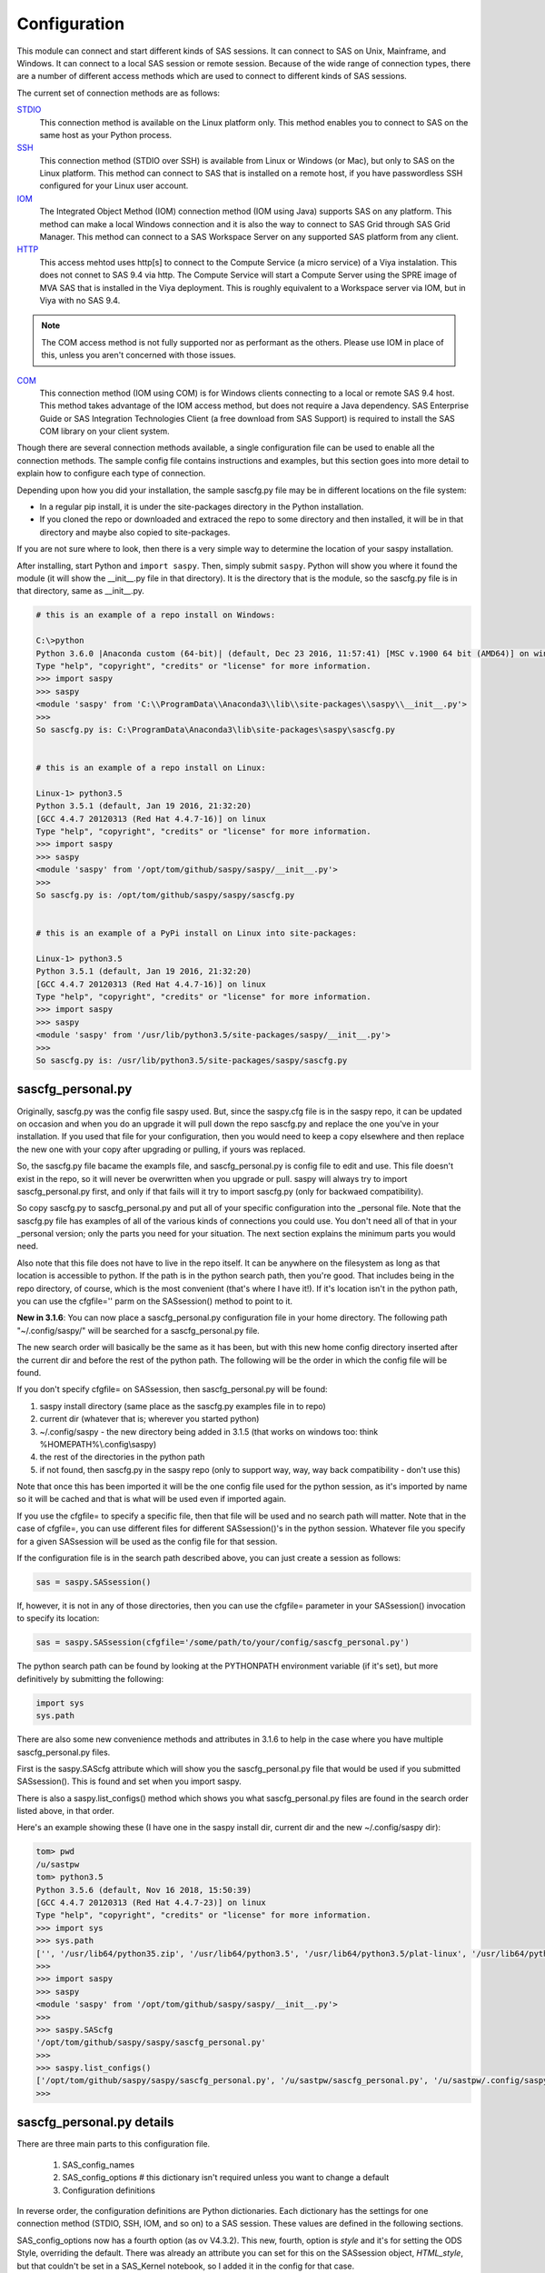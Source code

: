 
===============
Configuration
===============

This module can connect and start different kinds of SAS sessions. It can connect to SAS
on Unix, Mainframe, and Windows. It can connect to a local SAS session or remote session.
Because of the wide range of connection types, there are a number of different access methods
which are used to connect to different kinds of SAS sessions.

The current set of connection methods are as follows:

`STDIO`_
  This connection method is available on the Linux platform only. This
  method enables you to connect to SAS on the same host as your Python process.

`SSH`_
  This connection method (STDIO over SSH) is available from Linux or Windows (or Mac), but only to
  SAS on the Linux platform. This  method can connect to SAS that is installed on a remote host,
  if you have passwordless SSH configured for your Linux user account.

`IOM`_
  The Integrated Object Method (IOM) connection method (IOM using Java) supports SAS on any platform.
  This method can make a local Windows connection and it is also the way to connect
  to SAS Grid through SAS Grid Manager. This method can connect to a SAS Workspace
  Server on any supported SAS platform from any client.

`HTTP`_
  This access mehtod uses http[s] to connect to the Compute Service (a micro service) of a Viya
  instalation. This does not connet to SAS 9.4 via http. The Compute Service will start a
  Compute Server using the SPRE image of MVA SAS that is installed in the Viya deployment.
  This is roughly equivalent to a Workspace server via IOM, but in Viya with no SAS 9.4.


.. note:: The COM access method is not fully supported nor as performant as the others.
          Please use IOM in place of this, unless you aren't concerned with those issues.

`COM`_
  This connection method (IOM using COM) is for Windows clients connecting to a local or remote SAS 9.4 host. This
  method takes advantage of the IOM access method, but does not require a Java dependency.
  SAS Enterprise Guide or SAS Integration Technologies Client (a free download from SAS Support)
  is required to install the SAS COM library on your client system.

Though there are several connection methods available, a single configuration file
can be used to enable all the connection methods. The sample config file contains instructions and
examples, but this section goes into more detail to explain how to configure each
type of connection.

Depending upon how you did your installation, the sample sascfg.py file may be in different
locations on the file system:

* In a regular pip install, it is under the site-packages directory in the Python
  installation.
* If you cloned the repo or downloaded and extraced the repo to some directory and then installed,
  it will be in that directory and maybe also copied to site-packages.

If you are not sure where to look, then there is a very simple way to determine the location
of your saspy installation.

After installing, start Python and ``import saspy``. Then, simply submit ``saspy``.
Python will show you where it found the module (it will show the __init__.py file in that directory).
It is the directory that is the module, so the sascfg.py file is in that directory, same as __init__.py.

.. code-block:: ipython3

    # this is an example of a repo install on Windows:

    C:\>python
    Python 3.6.0 |Anaconda custom (64-bit)| (default, Dec 23 2016, 11:57:41) [MSC v.1900 64 bit (AMD64)] on win32
    Type "help", "copyright", "credits" or "license" for more information.
    >>> import saspy
    >>> saspy
    <module 'saspy' from 'C:\\ProgramData\\Anaconda3\\lib\\site-packages\\saspy\\__init__.py'>
    >>>
    So sascfg.py is: C:\ProgramData\Anaconda3\lib\site-packages\saspy\sascfg.py


    # this is an example of a repo install on Linux:

    Linux-1> python3.5
    Python 3.5.1 (default, Jan 19 2016, 21:32:20)
    [GCC 4.4.7 20120313 (Red Hat 4.4.7-16)] on linux
    Type "help", "copyright", "credits" or "license" for more information.
    >>> import saspy
    >>> saspy
    <module 'saspy' from '/opt/tom/github/saspy/saspy/__init__.py'>
    >>>
    So sascfg.py is: /opt/tom/github/saspy/saspy/sascfg.py


    # this is an example of a PyPi install on Linux into site-packages:

    Linux-1> python3.5
    Python 3.5.1 (default, Jan 19 2016, 21:32:20)
    [GCC 4.4.7 20120313 (Red Hat 4.4.7-16)] on linux
    Type "help", "copyright", "credits" or "license" for more information.
    >>> import saspy
    >>> saspy
    <module 'saspy' from '/usr/lib/python3.5/site-packages/saspy/__init__.py'>
    >>>
    So sascfg.py is: /usr/lib/python3.5/site-packages/saspy/sascfg.py


sascfg_personal.py
==================

Originally, sascfg.py was the config file saspy used. But, since the saspy.cfg file is in the saspy repo, it can be updated
on occasion and when you do an upgrade it will pull down the repo sascfg.py and replace the one
you've in your installation. If you used that file for your configuration, then you would need to keep
a copy elsewhere and then replace the new one with your copy after upgrading or pulling, if yours was replaced.

So, the sascfg.py file bacame the exampls file, and sascfg_personal.py is config file to edit and use.
This file doesn't exist in the repo, so it will never be overwritten when you upgrade or pull.
saspy will always try to import sascfg_personal.py first, and only if that fails will it try to
import sascfg.py (only for backwaed compatibility).

So copy sascfg.py to sascfg_personal.py and put all of your specific configuration into the _personal
file. Note that the sascfg.py file has examples of all of the various kinds of connections you could use. You don't need
all of that in your _personal version; only the parts you need for your situation. The next section
explains the minimum parts you would need.

Also note that this file does not have to live in the repo itself. It can be anywhere on the filesystem
as long as that location is accessible to python. If the path is in the python search path, then you're good.
That includes being in the repo directory, of course, which is the most convenient (that's where I have it!).
If it's location isn't in the python path, you can use the cfgfile='' parm on the SASsession() method to point to it.

**New in 3.1.6**: You can now place a sascfg_personal.py configuration file in your home directory. The following
path "~/.config/saspy/" will be searched for a sascfg_personal.py file.

The new search order will basically be the same as it has been, but with this new home config directory inserted
after the current dir and before the rest of the python path. The following will be the order in which the config file will
be found.

If you don't specify cfgfile= on SASsession, then sascfg_personal.py will be found:

1) saspy install directory (same place as the sascfg.py examples file in to repo)
2) current dir (whatever that is; wherever you started python)
3) ~/.config/saspy - the new directory being added in 3.1.5 (that works on windows too: think %HOMEPATH%\\.config\\saspy)
4) the rest of the directories in the python path
5) if not found, then sascfg.py in the saspy repo (only to support way, way, way back compatibility - don't use this)

Note that once this has been imported it will be the one config file used for the python session, as it's imported by name
so it will be cached and that is what will be used even if imported again.

If you use the cfgfile= to specify a specific file, then that file will be used and no search path will matter.
Note that in the case of cfgfile=, you can use different files for different SASsession()'s in the python session.
Whatever file you specify for a given SASsession will be used as the config file for that session.


If the configuration file is in the search path described above, you can just create a session as follows:

.. code-block:: ipython3

    sas = saspy.SASsession()


If, however, it is not in any of those directories, then you can use the cfgfile= parameter in your SASsession() invocation to
specify its location:

.. code-block:: ipython3

    sas = saspy.SASsession(cfgfile='/some/path/to/your/config/sascfg_personal.py')


The python search path can be found by looking at the PYTHONPATH environment variable (if it's set),
but more definitively by submitting the following:

.. code-block:: ipython3

    import sys
    sys.path


There are also some new convenience methods and attributes in 3.1.6 to help in the case where you have multiple
sascfg_personal.py files.

First is the saspy.SAScfg attribute which will show you the sascfg_personal.py file that would be used
if you submitted SASsession(). This is found and set when you import saspy.

There is also a saspy.list_configs() method which shows you what sascfg_personal.py files are found in the
search order listed above, in that order.

Here's an example showing these (I have one in the saspy install dir, current dir and the new ~/.config/saspy dir):


.. code-block:: ipython3

    tom> pwd
    /u/sastpw
    tom> python3.5
    Python 3.5.6 (default, Nov 16 2018, 15:50:39)
    [GCC 4.4.7 20120313 (Red Hat 4.4.7-23)] on linux
    Type "help", "copyright", "credits" or "license" for more information.
    >>> import sys
    >>> sys.path
    ['', '/usr/lib64/python35.zip', '/usr/lib64/python3.5', '/usr/lib64/python3.5/plat-linux', '/usr/lib64/python3.5/lib-dynload', '/usr/lib64/python3.5/site-packages', '/usr/lib/python3.5/site-packages']
    >>>
    >>> import saspy
    >>> saspy
    <module 'saspy' from '/opt/tom/github/saspy/saspy/__init__.py'>
    >>>
    >>> saspy.SAScfg
    '/opt/tom/github/saspy/saspy/sascfg_personal.py'
    >>>
    >>> saspy.list_configs()
    ['/opt/tom/github/saspy/saspy/sascfg_personal.py', '/u/sastpw/sascfg_personal.py', '/u/sastpw/.config/saspy/sascfg_personal.py']
    >>>



sascfg_personal.py details
==========================
There are three main parts to this configuration file.

        1) SAS_config_names
        2) SAS_config_options  # this dictionary isn't required unless you want to change a default
        3) Configuration definitions

In reverse order, the configuration definitions are Python dictionaries. Each dictionary
has the settings for one connection method (STDIO, SSH, IOM, and so on) to a SAS session.
These values are defined in the following sections.

SAS_config_options now has a fourth option (as ov V4.3.2). This new, fourth, option is `style` and
it's for setting the ODS Style, overriding the default. There was already an attribute you can set
for this on the SASsession object, `HTML_style`, but that couldn't be set in a SAS_Kernel notebook,
so I added it in the config for that case.

The first option `lock_down` restricts (or allows) an end
users' ability to override settings in the configuration definitions by passing them as parameters
on the ``SASsession()``. Each of the keys in the configuration definition can be passed in at
run time on the SASsession(). If lock_down is set to True, any keys defined in the configuration
definition cannot be overridden in SASsession(), Keys that are not specified in the Config Def, can be
specified at run time on the SASsession(). If set to False, any config def key can be specified
on the SASsession().

The second `verbose` controls the printing of some debug type messages. While the third, 'prompt'
defines whether saspy can prompt the user if necessary. You would set this to False, if running a
script in the background, where no input could be provided and if a prompt were to be issued, the
process would hang waiting on input. Prompt= can also be provided on the SASsession() as a parameter,
though not in the configuration definition, as most prompting that can happen has to do with, and
happens prior to parsing, the configuration definition.

SAS_config_names is the list of configuration definition names to make available to an
end user at connection time. Any configuration definitions that are not listed in
SAS_config_names are simply inaccessible by an end user. You can add several configuration
definitions in the file but not make them available by simply excluding the names from
the list. Also note that these names can be anything you want. The names of the example
configuration definitions we chosen to be self-documenting. There nothing special about 'winlocal',
it could be named Bob. But then it wouldn't be obvious that it's for a WINdows install running a LOCAL copy of SAS.


So, your sascfg_personal.py file only need a few things in it; not everything in the example sascfg.py file.
For example, if you had SAS installed on your Linux system, your sascfg_personal.py file may simply be the following:

.. code-block:: ipython3

    SAS_config_names   = ['mycfg']

    # this is actually optional, you only have to have it to change the defaults
    #SAS_config_options = {'lock_down': False,
    #                      'verbose'  : True,
    #                      'prompt'   : True,
    #                      'style'    : 'HTMLBlue'
    #                     }

    mycfg              = {'saspath'  : '/opt/sasinside/SASHome/SASFoundation/9.4/bin/sas_u8'
                         }


Choosing an Access Method
=========================

How do you know how to configure SASPy? Well, the first thing is to know is what SAS
instance you are trying to connect to. Next is where are you connecting to it from - what
client are you running SASPy on? These two answers will dictate which access method you
will use and thus what your configuration definition will contain.


::

    What kind of SAS deployment, and where?
        a. Stand-alone SAS 9 install
            i. On Linux
                1. Client Linux
                    a. STDIO - over SSH if not the same machine
                2. Client Windows
                    a. prior to V3.6.3
                      -  Can't get there from here
                    b. as of V3.6.3
                      -  STDIO over SSH!
            ii. On Windows
                1. Client Linux
                    a. Can't get there from here
                2. Client Windows
                    a. IOM or COM - on same machine. Can't get there if different machines
        b. Workspace server (this is SAS 9, and deployment on any platform is fine)
            i. Client Linux or Mac OS
                1. IOM - local or remote
            ii. Client Windows
                1. IOM or COM - local or remote
        c. SAS Viya install
            i. On Linux
                1. Client Linux
                    a. HTTP - must have compute service configured and running (Viya V3.5 and V4)
                    b. STDIO - over SSH if not the same machine (this was for Viya V3 before Compute Service existed, not for V4)
                2. Client Windows
                    a. HTTP - must have compute service configured and running (Viya V3.5 and V4)
            ii. On Windows
                1. HTTP - must have compute service configured and running (Viya V3.5 and V4)


Now you can go to the access method specific configuration below to
see what you'll need for your configuration definition.There are also example
configuration definitions in the example configuration file, sascfg.py, showing each of these
different cases.

STDIO
=====
This is the original access method. This works with Unix only,
because SAS on Windows platforms does not support line-mode style connections
(through stdin, stdout, stderr). This connection method is for a local
connection to SAS that is installed on the same host as Python.

There are only four keys for this configuration definition dictionary:

saspath -
    (Required) Path to SAS startup script

options -
    SAS options to include in the start up command line. These **must** be a
    Python list.

encoding -
    NOTE: as of saspy V2.4.2, you no longer need to set the encoding. SASpy
    will determine the SAS session encoding and map that to the Python encoding for you.

    This is the Python encoding value that matches the SAS session encoding
    of the SAS session to which you are connecting. The Python encoding
    values can be found at `encodings-and-unicode <https://docs.python.org/
    3.5/library/codecs.html#encodings-and-unicode>`_.
    The three most common SAS encodings, UTF8, LATIN1, and WLATIN1 are the
    default encodings for running SAS in Unicode, on Unix, and on Windows,
    respectively. Those map to Python encoding values: utf8, latin1, and
    windows-1252, respectively.

autoexec -
    This is a string of SAS code that will be submitted upon establishing a connection.
    You can use this to preassign libraries you always want available, or whatever you want.
    Don't confuse this with the autoexec option of SAS which specifies a sas program file to be run.
    That is different. This is a string of SAS code saspy will submit after the session is created,
    which would be after SAS already included any autoexec file if there was one.

lrecl -
    An integer specifying the record length for transferring wide data sets from SAS to Data Frames.

display -
    This is a new key to support Zeppelin (saspy V2.4.4). The values can be either 'jupyter' or 'zeppelin',
    or, as of version 3.1.7, 'databricks'. The default when this is not specified is 'jupyter'.
    Jupyter uses IPython to render HTML, which is how saspy has always worked.
    To support other Notebooks display methods, different display interface have to be added to saspy.
    If you want to run saspy in Zeppelin, set this in your configuration definition: 'display' : 'zeppelin',

m5dsbug -
    This is a new key, as of version 3.1.9, to address a bug in the data step in the M5 maintenance release.
    This bug affects the code generated in the sasdata2dataframe method of this access method. It's only
    is a problem if connected to SAS 9.4M5 and if the data set has multi-byte data. Setting this
    key to True will cause different code to be generated to work around this problem. See the description
    of V3.1.9 here for more info: https://github.com/sassoftware/saspy/releases/tag/v3.1.9


.. code-block:: ipython3

    default  = {'saspath': '/opt/sasinside/SASHome/SASFoundation/9.4/bin/sas_u8',
                'options' : ["-fullstimer", "-autoexec", "/user/tom/autoexec.sas"],
                'autoexec': "libname mylib 'some/library/to/pre-assign';"
                }

.. note:: The trigger to use the STDIO connection method is the absence of any
          trigger for the other access methods: not having ``'ssh'`` or ``'java'``
          keys in the configuration definition.


SSH
====
aka: STDIO over SSH

NEW in V3.6.3, you can use this method from a Windows Client to connect to a
stand alone SAS install on a remote Linux machine. Before that, it was only supported
from a Linux client.

This is the remote version of the original connection method. This also works
with Unix SAS only, and it supports passwordless SSH to the Unix machine where SAS
is installed. It is up to you to make sure that user accounts have passwordless
SSH configured between the two systems. Starting in version 4.3.0, you can use sshpass
on Linux to automate connecting with user/password as an option instead of a passwordless
configuration.

If you don't already have this set up, you need to generate rsa keys. Starting
after version 2.2.9, you can specify an identity file (.pem file) instead by
providing the file path on the identity key. Either of these provide passwordless access.
If you have any trouble with this, you will find that adding -vvv to the command saspy
trys to run (run that yourself from a shell with -vvv added) will provide significant
diagnostics about how ssh is trying to authenticate. Something like the following:

/usr/bin/ssh -vvv hostname.to.connect.to

In addition to the keys for STDIO, there are two more keys to configure:

ssh -
    (Required) The ssh command to run (Linux execv requires a fully qualified
    path. Even if the command is found in the PATH variable, it won't be used.
    Enter the fully qualified path.)

host -
    (Required) The host to connect to. Enter a resolvable host name or IP address.

.. code-block:: ipython3

    ssh      = {'saspath' : '/opt/sasinside/SASHome/SASFoundation/9.4/bin/sas_u8',
                'ssh'     : '/usr/bin/ssh',
                'host'    : 'remote.linux.host',
                'options' : ["-fullstimer"]
               }

To accomodate alternative SSH configurations, you may also provide any of the
following optional keys:

identity -
    (Optional: string) The path to the identity file to use. A .pem file.

luser -
    (Optional: string) New in V3.6.3 for Win support. Linux user name to use for the connection. This will generate
    'ssh -xyz user@linux.host.com' instead of 'ssh -xyz linux.host.com' in case your windows userid isn't
    the same as the Linux id on the SAS server (mine's not); if it is, you don't need this. You could use the identity option,
    above, too. Just another choice.

port -
    (Optional: integer) The ssh port of the remote machine (equivalent to invoking ssh with the ``-p`` option).
    Obviously, 22 is the default

tunnel -
    (Optional: integer) Certain methods of saspy require opening a local port and accepting a connection and data
    streamed from the SAS instance to saspy. If the remote SAS server would not be able to reach ports on your client machine
    due to a firewall or other security configuration, you may pass a port number to used for SAS to connect to on
    the remote side, which will be forwarded to the local side (using the ``-R`` ssh option) so that the remote SAS
    server can connect using this port.

rtunnel -
    (Optional: integer) Certain methods of saspy require opening a remote port and allowing a connection to be made and
    data streamed to the SAS server from saspy; the Reverse of the tunnel case. In these cases, saspy needs to provide
    a port for the SAS server to use to accept a connection so data can be streamed to the SAs server.
    This is simply the reverse of the tunnel case, where SAS creates the socket and saspy connects. This will use
    the ``-L`` ssh option so that the saspy can connect to the remote SAS server on this port.

localhost -
    This is a rarely needed options for providing the ip of the client machine (where SASPy/python is running).
    Normally this is resolved by gethostname() but in the case where the ip from that isn't correct, you can
    override it by providing the ip here. The only case this has been seen is on a home network with no domains
    nor dns, such that a local machine name ('MyPC') ends up resolved to some arbitrary internet ip
    (i.e.: 128.64.32.16), not the actual local ip (i.e.: 10.0.0.10).

sshpass -
    This is the fully qualified path of the sshpass command. the `ssh` key is still required, as ssh is still being
    executed and has to be in the full command. But this allows the use of user/pw connections instead of rsa keys.

sshpassparms -
    This is a Python List containing the parms you want to use for sshpass. The three primary choinces are to provide
    the password on the command line (it's xxx'ed out when looking at the system processes), or from a file or from an
    environment variable. Check the man page on sshpass. ie: 'sshpassparms' : ['-f', '/file/with/pw/in/it']

.. code-block:: ipython3

    ssh      = {'saspath' : '/opt/sasinside/SASHome/SASFoundation/9.4/bin/sas_u8',
                'ssh'     : '/usr/bin/ssh',
                'host'    : 'remote.linux.host',
                'identity': '/usr/home/.ssh/alt_id.pem',
                'port'    : 9922,
                'tunnel'  : 9911,
                'rtunnel' : 9912
               }


.. note:: The ``'ssh'`` key is the trigger to use the STDIO over SSH connection
          method.


IOM
===
aka: IOM using Java

This connection method opens many connectivity options. This method enables you to
connect to any Workspace server on any supported platform. It requires Java 7 or higher
installed on your Client machine (where you're running SASPy)

You can also use `SAS Grid Manager <https://www.sas.com/en_us/software/foundation/grid-manager.html>`__
to connect to a SAS grid. This method, compared to STDIO over SSH, enables SAS Grid
Manager to control the distribution of connections to the various grid nodes
and integrates all the monitoring and administration that SAS Grid Manager provides.

The IOM connection method also enables you to connect to SAS from Windows (STDIO was Linux only).
The connection can be to a local SAS installation or a remote IOM Workspace server running
on any supported platform.


ATTN, log4j vulnerabilities found in Dec 2021
~~~~~~~~~~~~~~~~~~~~~~~~~~~~~~~~~~~~~~~~~~~~~

Update to this for SASPy V4.0.0:
Replacing the versions with 2.17.1 and 2.12.4 now, as they are currently the latest fix versions.

There are a number of vulnerabilities in log4j and Apache provided new releases of log4j to address these.
At the time of this writing (SASPy V3.7.8), 2.16.0 was the current newest release that fixed these, and 2.12.2 was added
to address them in a version that still supports Java 7. SASPy still provides support for Java 7 so both
2.12.2 and 2.16.0 are included in the SASPy deployment. SASPy configures the classpath by default and uses
the 2.12.2 jars to maintain compatibility with Java 7. There is a new configuration definition key, 'log4j',
that can be used to cause SASPy to use the 2.16.0 version instead. If there is another version you want to
use, it can be done by providing the 'classpath' key to override the classpath SASPy would generate, specifying
whichever log4j jar file you want to use (you have to provide the files themselves). Note that if doing this, you
should use the same classpath as SASPy generates, just replacing the log4j jar files with the ones you
want to use.

Also note that SASPy does NOT expose any of the log4j vulnerabilities because it doesn't use log4j and doesn't
even initialize it in its Java process it spawns for the IOM client. So none of the various log4j vulnerabilities
are exposed via the SASPy client.


ATTN, as of saspy version 3.3.3, the classpath is no longer required in your configuration file!
~~~~~~~~~~~~~~~~~~~~~~~~~~~~~~~~~~~~~~~~~~~~~~~~~~~~~~~~~~~~~~~~~~~~~~~~~~~~~~~~~~~~~~~~~~~~~~~~

The 4 required IOM Java client jars are now included in the saspy repo, and they, along with the saspyiom.jar and the
thirdparty CORBA jars will be automatically provided as the calsspath by saspy. This is generally all that is needed.
If you require the 3 encryption jars, shown below, they still need to be acquired from your SAS deployment, and then
put in the saspy/java/iomclient directory of the saspy install (where the 4 included jars are) so they will be included
in the classpath for you.

Note that for AES encryption, at least prior to SAS 9.4M7, Java 8 (release greater than 151), has the needed
support in it, so if your workspace server is configured for AES, just having a current version of Java 8 or
higher will allow it to work, without needing the 3 encryption jars. That doesn't work w/ M7 however, so you
would need the encryption jars when connecting to M7.

The 3 encryption jars, if needed, can be found in a SAS deployment in a location similar to, but not exactly the
sam as, the following. If you get any error about encryption, adding these 3 jars is the proper way to address it.

::

    $SASHome/SASVersionedJarRepository/eclipse/plugins/sas.rutil_904600.0.0.20181017190000_v940m6/sas.rutil.jar
    $SASHome/SASVersionedJarRepository/eclipse/plugins/sas.rutil.nls_904600.0.0.20181017190000_v940m6/sas.rutil.nls.jar
    $SASHome/SASVersionedJarRepository/eclipse/plugins/sastpj.rutil_6.1.0.0_SAS_20121211183517/sastpj.rutil.jar


The .authinfo file (_authinfo on Windows)
~~~~~~~~~~~~~~~~~~~~~~~~~~~~~~~~~~~~~~~~~

The IOM and HTTP access methods have support for getting the required user/password from an authinfo file in the user's home directory
instead of prompting for it. On linux, the file is named .authinfo and on windows, it's _authinfo. The format of the line in the authinfo file is
as follows. The first value is the authkey value you specify for `authkey`. Next is the 'user' key followed by the value (the user id)
and then 'password' key followed by its value (the user's password). Note that there are permission rules for this file. On linux the file must
have permissions of 600, only the user can read or write the file. On Windows, the file should be equally locked down to where only the owner
can read and write it. Also, the encoding of this file should be UTF-8, or any encoding that has ASCII as it's low order 7-bits if you only
use those characters in the file. It's read into Python as is, and thus is expected to be utf-8.

::

    authkey user omr_user_id password omr_user_password

So, for a Configuration Definition that specifies the following authkey:

::

    'authkey' : 'IOM_Prod_Grid1',

The authinfo file in the home directory for user Bob, with a password of BobsPW1 would have a line in it as follows:

::

    IOM_Prod_Grid1 user Bob password BobsPW1


Remote
~~~~~~
A remote connection is defined as a connection to any Workspace Server on any SAS platform
from either a Unix or Windows client. This module does not connect to a SAS Metadata Server (OMR),
but rather connects directly to an Object Spawner to get access to a Workspace Server. If you already
access these with other SAS clients, like Enterprise Guide (EG), you may already be familiar with
connecting to OMR, but not directly to the others by host/port. There is information in the
:doc:`advanced-topics` section about using Proc iomoperate to find Object Spawners and Workspace
Server to get values for the three keys defined below (iomhost, iomport, appserver).

The following keys are available for the configuration definition dictionary:

java    -
    (Required) The path to the Java executable to use. For Linux, use a fully qualifed
    path. On Windows, you might be able to simply enter ``java``. If that is not successful,
    enter the fully qualified path.
iomhost -
    (Required) The resolvable host name, or IP address to the IOM object spawner.
    New in 2.1.6; this can be a list of all the object spawners hosts if you have load balanced object spawners.
    This provides Grid HA (High Availability)
iomport -
    (Required) The port that object spawner is listening on for workspace server connections (workspace server port - not object spawner port!).
log4j -
    SASPy, as of V4.0.0 now uses V2.12.4 log4j (by default) to mitigate the vulnerabilities found in Dec 2021. V2.17.1 is also included
    in the deployment, but it doesn't support Java 7. '2.12.4' and '2.17.1' are the 2 valid values for this key, to chose which version to use.
classpath -
    (No longer Required) As of V3.3.3 this is no longer required. See instuctions above (ATTN, as of saspy version 3.3.3, the classpath is no longer required!)
    Note that you can still provide this and override the classpath SASPy generates, but that is not recommended under any normal circumstance.
authkey -
    The keyword that starts a line in the authinfo file containing user and or password for this connection.
omruser -
    (**Discouraged**)  The user ID is required but if this field is left blank,
    the user is **prompted** for a user ID at runtime, unless it's found in the authinfo file.
omrpw  -
    (**Strongly discouraged**) A password is required but if this field is left
    blank, the user is **prompted** for a password at runtime, unless it's found in the authinfo file.
encoding  -
    NOTE: as of saspy V2.4.2, you no longer need to set the encoding. SASpy
    will determine the SAS session encoding and map that to the Python encoding for you.
    You can set this to eliminate the message, at connection time, about what encoding was determined.

    This is the Python encoding value that matches the SAS session encoding of
    the IOM server to which you are connecting. The Python encoding values can be
    found at `encodings-and-unicode <https://docs.python.org/3.5/
    library/codecs.html#encodings-and-unicode>`_.
    The three most common SAS encodings, UTF8, LATIN1, and WLATIN1 are the
    default encodings for running SAS in Unicode, on Unix, and on Windows,
    respectively. Those map to Python encoding values: utf8, latin1, and
    windows-1252, respectively.
timeout -
    Timeout value for establishing connection to workspace server
appserver -
    If you have more than one AppServer defined on OMR, then you must pass the name of the physical workspace server
    that you want to connect to, i.e.: 'SASApp - Workspace Server'. Without this the Object spawner will only try the
    first one in the list of app servers it supports.
sspi -
    New in 2.17, there is support for IWA (Integrated Windows Authentication) from a Windows client to remote IOM server.
    This is only for when your Workspace server is configured to use IWA as the authentication method, which is not the default.
    This is simply a boolean, so to use it you specify 'sspi' : True. Also, to use this, you must have the path to the
    spiauth.dll file in your System Path variable, just like is required for Local IOM connections.
    See the second paragraph under Local IOM for more on the spiauth.dll file.
autoexec -
    This is a string of SAS code that will be submitted upon establishing a connection.
    You can use this to preassign libraries you always want available, or whatever you want.
    Don't confuse this with the autoexec option of SAS which specifies a sas program file to be run.
    That is different. This is a string of SAS code saspy will submit after the session is created,
    which would be after SAS already included any autoexec file if there was one.

javaparms -
    The javaparms option allows you to specify Java command line options. These aren't generally needed, but this
    does allows for a way to specify them if something was needed.

lrecl -
    An integer specifying the record length for transferring wide data sets from SAS to Data Frames.

display -
    This is a new key to support Zeppelin (saspy V2.4.4). The values can be either 'jupyter' or 'zeppelin',
    or, as of version 3.1.7, 'databricks'. The default when this is not specified is 'jupyter'.
    Jupyter uses IPython to render HTML, which is how saspy has always worked.
    To support other Notebooks display methods, different display interface have to be added to saspy.
    If you want to run saspy in Zeppelin, set this in your configuration definition: 'display' : 'zeppelin',

logbufsz -
    see issue 266 for details on this. not needed normally

m5dsbug -
    This is a new key, as of version 3.1.9, to address a bug in the data step in the M5 maintenance release.
    This bug affects the code generated in the sasdata2dataframe method of this access method. It's only
    is a problem if connected to SAS 9.4M5 and if the data set has multi-byte data. Setting this
    key to True will cause different code to be generated to work around this problem. See the description
    of V3.1.9 here for more info: https://github.com/sassoftware/saspy/releases/tag/v3.1.9

.. code-block:: ipython3

    # Unix client and Unix IOM server  NEW 2.1.6 - with load balanced object spawners
    iomlinux = {'java'      : '/usr/bin/java',
                'iomhost'   : ['linux.grid1.iom.host','linux.grid2.iom.host','linux.grid3.iom.host','linux.grid4.iom.host'],
                'iomport'   : 8591,
                'appserver' : 'SASApp Prod - Workspace Server'
                }

    # Unix client and Windows IOM server
    iomwin   = {'java'      : '/usr/bin/java',
                'iomhost'   : 'windows.iom.host',
                'iomport'   : 8591,
                'appserver' : 'SASApp Test - Workspace Server'
               }

    # Windows client and Unix IOM server
    winiomlinux = {'java'      : 'java',
                   'iomhost'   : 'linux.iom.host',
                   'iomport'   : 8591,
                  }

    # Windows client and Windows IOM server
    winiomwin   = {'java'      : 'java',
                   'iomhost'   : 'windows.iom.host',
                   'iomport'   : 8591,
                  }

    # Windows client and with IWA to Remote IOM server
    winiomIWA   = {'java'      : 'java',
                   'iomhost'   : 'some.iom.host',
                   'iomport'   : 8591,
                   'sspi'      : True
                  }


Local
~~~~~
A local connection is defined as a connection to SAS that is running on the same
Windows machine. You only need the following configuration definition keys. (Do not
specify any of the others).

**There is one additional requirement.** The sspiauth.dll file--also included in
your SAS installation--must be in your system PATH environment variable, your
java.library.path, or in the home directory of your Java client. You can search
for this file in your SAS deployment, though it is likely
in SASHome\\SASFoundation\\9.4\\core\\sasext.

If you add this to the system PATH environment variable, only list the path to
the directory--do not include the file itself. For example:

::

    C:\Program Files\SASHome\SASFoundation\9.4\core\sasext

An alternative to puting this directory in your PATH, is to add it at runtime. You can add this
to your sascfg_personal.py file, or even submit it before importing saspy and trying to make a conection.
Obviously, use the correct path for your system:

::

    import os
    os.environ["PATH"] += ";C:\\Program Files\\SASHome\\SASFoundation\\9.4\\core\\sasext"



java      -
    (Required) The path to the Java executable to use.
log4j -
    SASPy, as of V4.0.0 now uses V2.12.4 log4j (by default) to mitigate the vulnerabilities found in Dec 2021. V2.17.1 is also included
    in the deployment, but it doesn't support Java 7. '2.12.4' and '2.17.1' are the 2 valid values for this key, to chose which version to use.
classpath -
    (No longer Required) As of V3.3.3 this is no longer required. See instuctions above (ATTN, as of saspy version 3.3.3, the classpath is no longer required!)
    Note that you can still provide this and override the classpath SASPy generates, but that is not recommended under any normal circumstance.
encoding  -
    NOTE: as of saspy V2.4.2, you no longer need to set the encoding. SASpy
    will determine the SAS session encoding and map that to the Python encoding for you.

    This is the Python encoding value that matches the SAS session encoding of
    the IOM server to which you are connecting. The Python encoding values can be
    found at `encodings-and-unicode <https://docs.python.org/3.5/
    library/codecs.html#encodings-and-unicode>`_.
    The three most common SAS encodings, UTF8, LATIN1, and WLATIN1 are the
    default encodings for running SAS in Unicode, on Unix, and on Windows,
    respectively. Those map to Python encoding values: utf8, latin1, and
    windows-1252, respectively.
autoexec -
    This is a string of SAS code that will be submitted upon establishing a connection.
    You can use this to preassign libraries you always want available, or whatever you want.
    Don't confuse this with the autoexec option of SAS which specifies a sas program file to be run.
    That is different. This is a string of SAS code saspy will submit after the session is created,
    which would be after SAS already included any autoexec file if there was one.

javaparms -
    The javaparms option allows you to specify Java command line options. These aren't generally needed, but this
    does allows for a way to specify them if something was needed.

lrecl -
    An integer specifying the record length for transferring wide data sets from SAS to Data Frames.

display -
    This is a new key to support Zeppelin (saspy V2.4.4). The values can be either 'jupyter' or 'zeppelin',
    or, as of version 3.1.7, 'databricks'. The default when this is not specified is 'jupyter'.
    Jupyter uses IPython to render HTML, which is how saspy has always worked.
    To support other Notebooks display methods, different display interface have to be added to saspy.
    If you want to run saspy in Zeppelin, set this in your configuration definition: 'display' : 'zeppelin',

logbufsz -
    see issue 266 for details on this. not needed normally

m5dsbug -
    This is a new key, as of version 3.1.9, to address a bug in the data step in the M5 maintenance release.
    This bug affects the code generated in the sasdata2dataframe method of this access method. It's only
    is a problem if connected to SAS 9.4M5 and if the data set has multi-byte data. Setting this
    key to True will cause different code to be generated to work around this problem. See the description
    of V3.1.9 here for more info: https://github.com/sassoftware/saspy/releases/tag/v3.1.9

.. code-block:: ipython3

    # Windows client and Local Windows SAS Install
    winlocal    = {'java'      : 'java',
                  }



Remote to MVS SAS
~~~~~~~~~~~~~~~~~
Yes, you can even connect to a SAS server running on MVS (Mainframe SAS).
There are a couple of requirements for this to work right. First, you need version 2.1.5 or higher of this module.
There were a couple tweaks I needed to make to the IOM access method and those are in 2.1.5.

Also, you need to use the HFS file system for the WORK (and/or USER) library and you also need to set the default file
system to HFS so temporary files used by this module use HFS instead of the native MVS file system. You can still access
the native file system in the code you run, but for internal use, this module needs to access the HFS file system.
To set the default file system (options filesystem=hfs;) you can either set it in the workspace severs config file,
or you can submit the options statement from your python code after making a connection:


::

    sas = saspy.SASsession()
    ll  = sas.submit('options filesystem=hfs;')


Or better yet, use the autoexec configuration option so it's always set and you don't have to think about it!


::

    IOM_MVS     = {'java'      : 'java',
                   'autoexec'  : 'options filesystem=hfs;',
                   ...
                  }


The other thing is to set the encoding correctly for this to work. MVS is an EBCDIC system, not ASCII. For the most part,
this is all handled in IOM for you, but for data transfer routines, transcoding is required. The default encoding on MVS
is OPEN_ED-1047, although it can be set to any number of other EBCDIC encodings. The default Python encodings do not include
the 1047 code page. I did find a 'cp1047' code page in a separate pip installable module which seems to match the OPEN_ED-1047
code page. So if you're running with that encoding, you can install the cp1047 to use.


.. note:: Having the ``'java'`` key is the trigger to use the IOM access method.
.. note:: When using the IOM access method (``'java'`` key specified), the
         absence of the ``'iomhost'`` key is the trigger to use a local Windows
         session instead of remote IOM (it is a different connection type).


HTTP
====
This is the access method for Viya. It does not connect to SAS 9.4. This access method accesses the Compute (micro) Service
of a SAS Viya deployment. The Compute Service launches Compute Servers, which are MVA SAS sessions found in the SPRE deployment
of the Viya installation. This is the equivalent of an IOM Workspace server, but in a Viya deployment.
So, it is still connecting to MVA SAS and all of the methods behave the same as they would with any other saspy access method.

Authentication:

There are continuing to be new ways invented to authenticate to Viya. Originally it was user/pw like anything else. More
recently, an SSO method was created. More recently than that is integration w/ Azure, providing the ability to pass
an Azure token in, to get a Viya token. Actually, this method should allow any JWT Bearer Token to be passed in and used,
assuming it's configured to be valid in Viya. The various configuration keys are provided below, but I wanted to identify
them here, as they are mutually exclusive. You use only one of the various means to authenticate.

1) user/pw

   the keys for this are either 'user' and 'pw', or use 'authkey' to identify them from in an authinfo file.

2) SSO

   The primary key in 'authcode' which is a onetime token acquired from a call to SASLogon, as a two factor authentication scheme.
   The 'client_id' and 'client_secret' are also required, although a special client_id has been created by default in Viya deployments
   for SASPy, and I will default to that unless you provide other client info that an administrator created and provided you to use.

3) Azure JWT (actually, any JWT perhaps, in the future)

   'jwt' is the key to provide that non-Viya Bearer Token, to then pass through to SASLogon to get the Viya Bearer Token to use.
   And these tokens, are just big long strings; thoussnads of bytes long strings of random characters
   (so you know you're passing in the right thing).

4) SASLogon Authentication Token

   All of the previous authentication mechanisms are used to acquire the Viya Auth Token. You can, actually, do all of that yourself
   via various Rest API's. If you do that, then you can just pass in the Viya Auth Token, and I'll skip the auth process and just
   use that token; Bob's your uncle, as they say. The key for this is 'authtoken'.

Again, only use one of these and don't mix using config keys from more than one for a given connection.



The keys for this configuration definition dictionary are:

url -
    (Required if ip not specified) The URL to Viya, of the form 'http[s]://host.identifier[:port]'. When this is specified,
    ip= will not be used, as the host's ip is retrieved from the url. Also, ssl= is set based upon http or https and port=
    is also parsed from the url, if provided, else defaulted based upon the derived ssl= value. So neither ip, port nor ssl
    are needed when url= is used.
ip -
    [Deprecated] (Required if url not specified) The resolvable host name, or IP address to the Viya Compute Service
port -
    [Deprecated] The port to use to connect to the Compute Service. This will default to either 80 or 443 based upon the ssl key.
ssl -
    [Deprecated] (Optional) Boolean identifying whether to use HTTPS (ssl=True) or just HTTP. The default is True and will default to port 443 if
    the port is not specified. If set to False, it will default to port 80, if the port is not specified.
    Note that depending upon the version of python, certificate verification may or may not be required, later version are more strict.
    See the python doc for your version if this is a concern.
verify -
    (Optional) Also note that if Viya uses the default self signed ssl certificates it ships with, you will not be able to verify them,
    but that can be fine, and you can still use an ssl connection. You can use set 'verify' : False, in your config to
    turn off verification for this case.

client_id -
    [for SSO Viya configurations] client_id to use for authenticating to Viya (defaults to 'SASPy')
client_secret -
    [for SSO Viya configurations] client_secret to use for authenticating to Viya (defaults to '')
authcode -
    [for SSO Viya configurations] one time authorization code acquired via the SASLogon oauth service
    where the url to get the code would be [url]/SASLogon/oauth/authorize?client_id=[client_id]&response_type=code
    so perhaps:        https://SAS.Viya.sas.com/SASLogon/oauth/authorize?client_id=SASPy&response_type=code

authkey -
    (Optional) The keyword that starts a line in the authinfo file containing user and or password for this connection. See the IOM using Java above for more info.

user -
    (**Discouraged**)  The user ID is required but if this field is left blank,
    the user is **prompted** for a user ID at runtime, unless it's found in the authinfo file.
pw  -
    (**Strongly discouraged**) A password is required but if this field is left
    blank, the user is **prompted** for a password at runtime, unless it's found in the authinfo file.

context -
    The Compute Service has different Contexts that you can connect to. Think Appserver in IOM.
    if you don't provide one here, saspy will query the Service upon connecting and get a list of available Contexts and
    prompt you for which one to use.

timeout -
    (Optional) HTTPConnection timeout value, in seconds. Defaults to None. This is passed to HTTPConnection;
    it's not part of the Viya API but rather the http.client API.

inactive -
    (Optional) An integer specifying the Inactive Time Out in minutes for the Compute Session. This is a SAS
    Compute Service option and controls when the Compute Service self terminates based upon inactivity. The regular
    Compute Session default timeout is 15 minutes, but for SASPy, I default this to 120 minutes. So, you likely won't
    need to provide this yourself. The Session is already explicitly terminated when your Python process ends or you issue endsas()

options -
    (Optional) SAS options to include when connecting. These **must** be a Python list.

encoding -
    (Ignored)
    Unlike the other access methods, the HTTP API to the Compute Service uses UTF-8 for all calls.
    So, no transcoding is necessary, nor done, on the Python side, so this option is not needed and ignored.

autoexec -
    (Optional) This is a string of SAS code that will be submitted upon establishing a connection.
    You can use this to preassign libraries you always want available, or whatever you want.
    Don't confuse this with the autoexec option of SAS which specifies a sas program file to be run.
    That is different. This is a string of SAS code saspy will submit after the session is created,
    which would be after SAS already included any autoexec file if there was one.

lrecl -
    (Optional) An integer specifying the record length for transferring wide data sets from SAS to Data Frames.

display -
    This is a new key to support Zeppelin (saspy V2.4.4). The values can be either 'jupyter' or 'zeppelin',
    or, as of version 3.1.7, 'databricks'. The default when this is not specified is 'jupyter'.
    Jupyter uses IPython to render HTML, which is how saspy has always worked.
    To support other Notebooks display methods, different display interface have to be added to saspy.
    If you want to run saspy in Zeppelin, set this in your configuration definition: 'display' : 'zeppelin',

authtoken -
    The SASLogon authorization token to use instead of acquiring one via user/pw or authcode or jwt.
    Normally SASPy calls SASLogon to authenticate and get this token. But, if you do that yourself, you can just pass it in.
    These tokens, for reference, are very long strings of random chatacters; just so you know that
    you're using the right thing :)

jwt -
    A JWT bearer token that can be used to acquire a SASLogon authorization token. This would be something like an Azure
    token, where Azure and Viya have been set up to allow the JWT to be used to get a SASLogon token.
    These tokens, for reference, are very long strings of random chatacters; just so you know that
    you're using the right thing :)

.. code-block:: ipython3

    httpsviya = {'ip'      : 'sastpw.rndk8s.openstack.sas.com',
                 'context' : 'Data Mining compute context'
                 'authkey' : 'viya_user-pw',
                 'options' : ["fullstimer", "memsize=1G"]
                 }

.. note:: Having the ``'url'`` (or ``'ip'``) key is the trigger to use the HTTP access method.



COM
===
aka: IOM using COM

New in 3.1.0, this user contributed access method uses Windows COM to connect to the SAS IOM provider. It is similar to the other IOM access method,
but there is no Java dependency. Connections from Windows clients to local and remote SAS 9.4 hosts are supported.

.. note:: Please note that because this Access Method is user contributed and uses 3rd party modules to perform most of its functionality, I can't fully support all
    of the functionality and performance characteristics in this access method that I provide in the other access methods I wrote. There have been lots of improvements
    since this was contributed, many of which I couldn't factor into this method. The IOM access method is the preferred, fully supported method, but you can use
    this if it does what you need from it.

SAS Enterprise Guide or SAS Integration Technologies Client (a free download from SAS support) is required to install the SAS COM library on your client system.

The COM access method requires a Python module that saspy, in general, does not; pypiwin32  If you do not have this already installed before trying to use the COM
access method, you will likely see an error similar to this when trying to establish a connection. Just install that modules to solve this.

>>> sas=saspy.SASsession()
Traceback (most recent call last):
  File "<stdin>", line 1, in <module>
  File "/opt/tom/github/saspy/saspy/sasbase.py", line 360, in __init__
    self._io = SASSessionCOM(sascfgname=self.sascfg.name, sb=self, **kwargs)
  File "/opt/tom/github/saspy/saspy/sasiocom.py", line 197, in __init__
    self.pid = self._startsas()
  File "/opt/tom/gi thub/saspy/saspy/sasiocom.py", line 212, in _startsas
    factory = dynamic.Dispatch('SASObjectManager.ObjectFactoryMulti2')
NameError: name 'dynamic' is not defined
>>>


To connect to a remote SAS server, you must specify the IOM host name and port number. The Class Identifier is also required, but is a constant which will be
prpvided on your behalf (starting in V3.1.4). The Class Identifier is a 32-character GUID that indicates the type of SAS server to connect to; in this case Workspace Server.

::

    proc iomoperate;
        list types;
    run;

::

    SAS Workspace Server
        Short type name  : Workspace
        Class identifier : 440196d4-90f0-11d0-9f41-00a024bb830c  /* this is a constant that doesn't change */

To connect to a local SAS instance, do not specify the ``iomhost`` paramter. Local connections do not require a host, port, class_id.
Any specified port or class_id parameters will be ignored. Likewise, and provided username or password values are ignored on local connections.

iomhost -
    The resolvable host name, or IP address to the IOM object spawner. Only required for remote connections. Don't specify for local connections.
iomport -
    The port that object spawner is listening on for workspace server connections (workspace server port - not object spawner port!). Only required for remote connections. Don't specify for local connections.
class_id -
    This value turns out to be a constant which hasn't changed in years and probably never will. So, you shouldn't need to specify this. The value of
    '440196d4-90f0-11d0-9f41-00a024bb830c' will be used by default. Though you can specify it explitly here to override the default; but you should never need to.
    The IOM workspace server class identfier. Use ``PROC IOMOPERATE`` to identify the correct value for your configuration.
provider -
    (Required) The SAS IOM Data Provider is an OLE DB data provider that supports access to SAS data sets that are managed by SAS Integrated Object Model (IOM) servers. The 'sas.iomprovider' provider is recommended.
authkey -
    The keyword that starts a line in the authinfo file containing user and or password for this connection. See the IOM using Java above for more info.
omruser -
    (**Discouraged**) The user ID is required but if this field is left blank,
    the user is **prompted** for a user ID at runtime, unless it's found in the authinfo file.
omrpw  -
    (**Strongly discouraged**) A password is required but if this field is left
    blank, the user is **prompted** for a password at runtime, unless it's found in the authinfo file.
encoding  -
    NOTE: as of saspy V2.4.2, you no longer need to set the encoding. SASpy
    will determine the SAS session encoding and map that to the Python encoding for you.

    This is the Python encoding value that matches the SAS session encoding of
    the IOM server to which you are connecting. The Python encoding values can be
    found at `encodings-and-unicode <https://docs.python.org/3.5/
    library/codecs.html#encodings-and-unicode>`_.
    The three most common SAS encodings, UTF8, LATIN1, and WLATIN1 are the
    default encodings for running SAS in Unicode, on Unix, and on Windows,
    respectively. Those map to Python encoding values: utf8, latin1, and
    windows-1252, respectively.

.. code-block:: ipython3

    iomcom = {'iomhost': 'mynode.mycompany.org',
        'iomport': 8591,
        'provider': 'sas.iomprovider',
        'encoding': 'windows-1252'}

.. note:: Having the ``'provider'`` key is the trigger to use the COM (IOM using COM) access method.
.. note:: When using the COM access method (``'provider'`` key specified), the
         absence of the ``'iomhost'`` key is the trigger to use a local Windows
         session instead of remote IOM (it is a different connection type).


